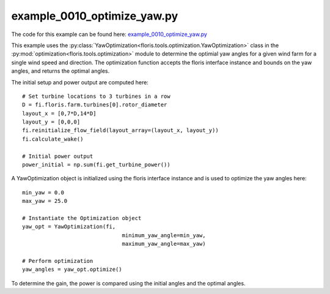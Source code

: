 example_0010_optimize_yaw.py
============================

The code for this example can be found here: `example_0010_optimize_yaw.py 
<https://github.com/NREL/floris/blob/develop/examples/example_0010_optimize_yaw.py>`_

This example uses the :py:class:`YawOptimization<floris.tools.optimization.YawOptimization>` 
class in the :py:mod:`optimization<floris.tools.optimization>` module to determine the optimial 
yaw angles for a given wind farm for a single wind speed and direction. The optimization 
function accepts the floris interface instance and bounds on the yaw angles, and returns 
the optimal angles.

The initial setup and power output are computed here:

::

    # Set turbine locations to 3 turbines in a row
    D = fi.floris.farm.turbines[0].rotor_diameter
    layout_x = [0,7*D,14*D]
    layout_y = [0,0,0]
    fi.reinitialize_flow_field(layout_array=(layout_x, layout_y))
    fi.calculate_wake()

    # Initial power output
    power_initial = np.sum(fi.get_turbine_power())

A YawOptimization object is initialized using the floris interface instance and is used to 
optimize the yaw angles here:

::

    min_yaw = 0.0
    max_yaw = 25.0

    # Instantiate the Optimization object
    yaw_opt = YawOptimization(fi,
                                   minimum_yaw_angle=min_yaw, 
                                   maximum_yaw_angle=max_yaw)

    # Perform optimization
    yaw_angles = yaw_opt.optimize()


To determine the gain, the power is compared using the initial angles and the 
optimal angles.